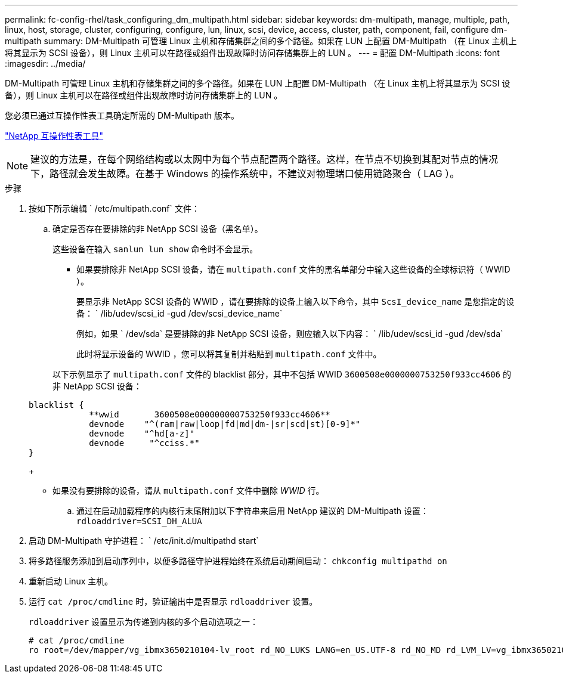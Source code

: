 ---
permalink: fc-config-rhel/task_configuring_dm_multipath.html 
sidebar: sidebar 
keywords: dm-multipath, manage, multiple, path, linux, host, storage, cluster, configuring, configure, lun, linux, scsi, device, access, cluster, path, component, fail, configure dm-multipath 
summary: DM-Multipath 可管理 Linux 主机和存储集群之间的多个路径。如果在 LUN 上配置 DM-Multipath （在 Linux 主机上将其显示为 SCSI 设备），则 Linux 主机可以在路径或组件出现故障时访问存储集群上的 LUN 。 
---
= 配置 DM-Multipath
:icons: font
:imagesdir: ../media/


[role="lead"]
DM-Multipath 可管理 Linux 主机和存储集群之间的多个路径。如果在 LUN 上配置 DM-Multipath （在 Linux 主机上将其显示为 SCSI 设备），则 Linux 主机可以在路径或组件出现故障时访问存储集群上的 LUN 。

您必须已通过互操作性表工具确定所需的 DM-Multipath 版本。

https://mysupport.netapp.com/matrix["NetApp 互操作性表工具"]

[NOTE]
====
建议的方法是，在每个网络结构或以太网中为每个节点配置两个路径。这样，在节点不切换到其配对节点的情况下，路径就会发生故障。在基于 Windows 的操作系统中，不建议对物理端口使用链路聚合（ LAG ）。

====
.步骤
. 按如下所示编辑 ` /etc/multipath.conf` 文件：
+
.. 确定是否存在要排除的非 NetApp SCSI 设备（黑名单）。
+
这些设备在输入 `sanlun lun show` 命令时不会显示。

+
*** 如果要排除非 NetApp SCSI 设备，请在 `multipath.conf` 文件的黑名单部分中输入这些设备的全球标识符（ WWID ）。


+
要显示非 NetApp SCSI 设备的 WWID ，请在要排除的设备上输入以下命令，其中 `ScsI_device_name` 是您指定的设备： ` /lib/udev/scsi_id -gud /dev/scsi_device_name`

+
例如，如果 ` /dev/sda` 是要排除的非 NetApp SCSI 设备，则应输入以下内容： ` /lib/udev/scsi_id -gud /dev/sda`

+
此时将显示设备的 WWID ，您可以将其复制并粘贴到 `multipath.conf` 文件中。

+
以下示例显示了 `multipath.conf` 文件的 blacklist 部分，其中不包括 WWID `3600508e0000000753250f933cc4606` 的非 NetApp SCSI 设备：

+
[listing]
----
blacklist {
            **wwid       3600508e000000000753250f933cc4606**
            devnode    "^(ram|raw|loop|fd|md|dm-|sr|scd|st)[0-9]*"
            devnode    "^hd[a-z]"
            devnode     "^cciss.*"
}
----
+
*** 如果没有要排除的设备，请从 `multipath.conf` 文件中删除 _WWID_ 行。


.. 通过在启动加载程序的内核行末尾附加以下字符串来启用 NetApp 建议的 DM-Multipath 设置： `rdloaddriver=SCSI_DH_ALUA`


. 启动 DM-Multipath 守护进程： ` /etc/init.d/multipathd start`
. 将多路径服务添加到启动序列中，以便多路径守护进程始终在系统启动期间启动： `chkconfig multipathd on`
. 重新启动 Linux 主机。
. 运行 `cat /proc/cmdline` 时，验证输出中是否显示 `rdloaddriver` 设置。
+
`rdloaddriver` 设置显示为传递到内核的多个启动选项之一：

+
[listing]
----
# cat /proc/cmdline
ro root=/dev/mapper/vg_ibmx3650210104-lv_root rd_NO_LUKS LANG=en_US.UTF-8 rd_NO_MD rd_LVM_LV=vg_ibmx3650210104/lv_root SYSFONT=latarcyrheb-sun16 rd_LVM_LV=vg_ibmx3650210104/lv_swap crashkernel=129M@0M  KEYBOARDTYPE=pc KEYTABLE=us rd_NO_DM rhgb quiet **rdloaddriver=scsi_dh_alua**
----

